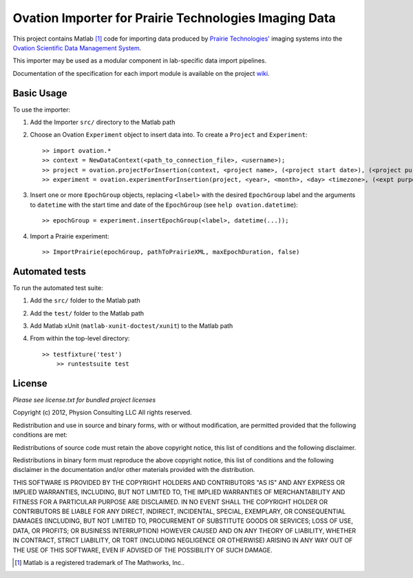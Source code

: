 ======================================================
Ovation Importer for Prairie Technologies Imaging Data
======================================================


This project contains Matlab [#]_ code for importing data produced by `Prairie Technologies' <http://www.prairie-technologies.com/>`_ imaging systems into the `Ovation Scientific Data Management System <http://physionconsulting.com/web/Ovation.html>`_.

This importer may be used as a modular component in lab-specific data import pipelines.

Documentation of the specification for each import module is available on the project `wiki <https://github.com/physion/ovation-prairie-importer/wiki>`_.


.. _basic-usage-section:

Basic Usage
-----------

To use the importer:

#. Add the Importer ``src/`` directory to the Matlab path
#. Choose an Ovation ``Experiment`` object to insert data into. To create a ``Project`` and ``Experiment``::

    >> import ovation.*
    >> context = NewDataContext(<path_to_connection_file>, <username>);
    >> project = ovation.projectForInsertion(context, <project name>, (<project start date>), (<project purpose>));
    >> experiment = ovation.experimentForInsertion(project, <year>, <month>, <day> <timezone>, (<expt purpose>), (<hr>, <min>, <sec>));
	
#. Insert one or more ``EpochGroup`` objects, replacing ``<label>`` with the desired ``EpochGroup`` label and the arguments to ``datetime`` with the start time and date of the ``EpochGroup`` (see ``help ovation.datetime``)::

    >> epochGroup = experiment.insertEpochGroup(<label>, datetime(...));
    
#. Import a Prairie experiment::
	
	>> ImportPrairie(epochGroup, pathToPrairieXML, maxEpochDuration, false)

Automated tests
---------------

To run the automated test suite:

#. Add the ``src/`` folder to the Matlab path
#. Add the ``test/`` folder to the Matlab path
#. Add Matlab xUnit (``matlab-xunit-doctest/xunit``) to the Matlab path
#. From within the top-level directory::
    
    >> testfixture('test')
	>> runtestsuite test


License
-------

*Please see license.txt for bundled project licenses*

Copyright (c) 2012, Physion Consulting LLC
All rights reserved.

Redistribution and use in source and binary forms, with or without modification, are permitted provided that the following conditions are met:

Redistributions of source code must retain the above copyright notice, this list of conditions and the following disclaimer.

Redistributions in binary form must reproduce the above copyright notice, this list of conditions and the following disclaimer in the documentation and/or other materials provided with the distribution.

THIS SOFTWARE IS PROVIDED BY THE COPYRIGHT HOLDERS AND CONTRIBUTORS "AS IS" AND ANY EXPRESS OR IMPLIED WARRANTIES, INCLUDING, BUT NOT LIMITED TO, THE IMPLIED WARRANTIES OF MERCHANTABILITY AND FITNESS FOR A PARTICULAR PURPOSE ARE DISCLAIMED. IN NO EVENT SHALL THE COPYRIGHT HOLDER OR CONTRIBUTORS BE LIABLE FOR ANY DIRECT, INDIRECT, INCIDENTAL, SPECIAL, EXEMPLARY, OR CONSEQUENTIAL DAMAGES (INCLUDING, BUT NOT LIMITED TO, PROCUREMENT OF SUBSTITUTE GOODS OR SERVICES; LOSS OF USE, DATA, OR PROFITS; OR BUSINESS INTERRUPTION) HOWEVER CAUSED AND ON ANY THEORY OF LIABILITY, WHETHER IN CONTRACT, STRICT LIABILITY, OR TORT (INCLUDING NEGLIGENCE OR OTHERWISE) ARISING IN ANY WAY OUT OF THE USE OF THIS SOFTWARE, EVEN IF ADVISED OF THE POSSIBILITY OF SUCH DAMAGE.


.. [#] Matlab is a registered trademark of The Mathworks, Inc..


